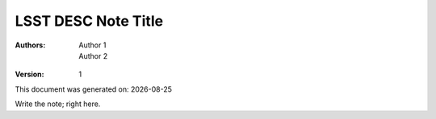 ..
  Template for LSST DESC Notes

  See http://docs.lsst.codes/en/latest/development/docs/rst_styleguide.html
  for a guide to reStructuredText writing.

  Use the following syntax for sections:

  Sections
  ========

  and

  Subsections
  -----------

  and

  Subsubsections
  ^^^^^^^^^^^^^^

  To add images, add the image file (png, svg or jpeg preferred) to the
  directory containging this note. The reST syntax for adding the image is

  .. figure:: /filename.ext
     :name: fig-label
     :target: http://target.link/url

     Caption text.

   Feel free to delete this instructional comment.


=========================
LSST DESC Note Title 
=========================

.. insert author(s) names using a list

:Authors: - Author 1
         - Author 2

.. |date| date::

.. manual version numbering for now

:Version: 1

.. Trying out automated dating for generated documents

This document was generated on: |date|

Write the note; right here.
